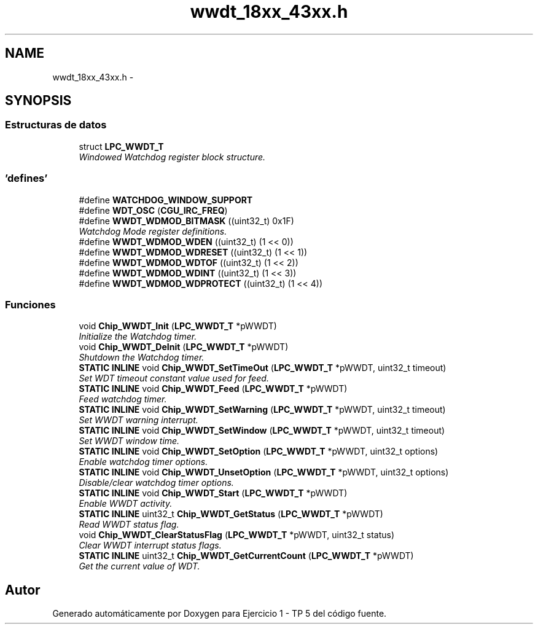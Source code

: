 .TH "wwdt_18xx_43xx.h" 3 "Viernes, 14 de Septiembre de 2018" "Ejercicio 1 - TP 5" \" -*- nroff -*-
.ad l
.nh
.SH NAME
wwdt_18xx_43xx.h \- 
.SH SYNOPSIS
.br
.PP
.SS "Estructuras de datos"

.in +1c
.ti -1c
.RI "struct \fBLPC_WWDT_T\fP"
.br
.RI "\fIWindowed Watchdog register block structure\&. \fP"
.in -1c
.SS "'defines'"

.in +1c
.ti -1c
.RI "#define \fBWATCHDOG_WINDOW_SUPPORT\fP"
.br
.ti -1c
.RI "#define \fBWDT_OSC\fP   (\fBCGU_IRC_FREQ\fP)"
.br
.ti -1c
.RI "#define \fBWWDT_WDMOD_BITMASK\fP   ((uint32_t) 0x1F)"
.br
.RI "\fIWatchdog Mode register definitions\&. \fP"
.ti -1c
.RI "#define \fBWWDT_WDMOD_WDEN\fP   ((uint32_t) (1 << 0))"
.br
.ti -1c
.RI "#define \fBWWDT_WDMOD_WDRESET\fP   ((uint32_t) (1 << 1))"
.br
.ti -1c
.RI "#define \fBWWDT_WDMOD_WDTOF\fP   ((uint32_t) (1 << 2))"
.br
.ti -1c
.RI "#define \fBWWDT_WDMOD_WDINT\fP   ((uint32_t) (1 << 3))"
.br
.ti -1c
.RI "#define \fBWWDT_WDMOD_WDPROTECT\fP   ((uint32_t) (1 << 4))"
.br
.in -1c
.SS "Funciones"

.in +1c
.ti -1c
.RI "void \fBChip_WWDT_Init\fP (\fBLPC_WWDT_T\fP *pWWDT)"
.br
.RI "\fIInitialize the Watchdog timer\&. \fP"
.ti -1c
.RI "void \fBChip_WWDT_DeInit\fP (\fBLPC_WWDT_T\fP *pWWDT)"
.br
.RI "\fIShutdown the Watchdog timer\&. \fP"
.ti -1c
.RI "\fBSTATIC\fP \fBINLINE\fP void \fBChip_WWDT_SetTimeOut\fP (\fBLPC_WWDT_T\fP *pWWDT, uint32_t timeout)"
.br
.RI "\fISet WDT timeout constant value used for feed\&. \fP"
.ti -1c
.RI "\fBSTATIC\fP \fBINLINE\fP void \fBChip_WWDT_Feed\fP (\fBLPC_WWDT_T\fP *pWWDT)"
.br
.RI "\fIFeed watchdog timer\&. \fP"
.ti -1c
.RI "\fBSTATIC\fP \fBINLINE\fP void \fBChip_WWDT_SetWarning\fP (\fBLPC_WWDT_T\fP *pWWDT, uint32_t timeout)"
.br
.RI "\fISet WWDT warning interrupt\&. \fP"
.ti -1c
.RI "\fBSTATIC\fP \fBINLINE\fP void \fBChip_WWDT_SetWindow\fP (\fBLPC_WWDT_T\fP *pWWDT, uint32_t timeout)"
.br
.RI "\fISet WWDT window time\&. \fP"
.ti -1c
.RI "\fBSTATIC\fP \fBINLINE\fP void \fBChip_WWDT_SetOption\fP (\fBLPC_WWDT_T\fP *pWWDT, uint32_t options)"
.br
.RI "\fIEnable watchdog timer options\&. \fP"
.ti -1c
.RI "\fBSTATIC\fP \fBINLINE\fP void \fBChip_WWDT_UnsetOption\fP (\fBLPC_WWDT_T\fP *pWWDT, uint32_t options)"
.br
.RI "\fIDisable/clear watchdog timer options\&. \fP"
.ti -1c
.RI "\fBSTATIC\fP \fBINLINE\fP void \fBChip_WWDT_Start\fP (\fBLPC_WWDT_T\fP *pWWDT)"
.br
.RI "\fIEnable WWDT activity\&. \fP"
.ti -1c
.RI "\fBSTATIC\fP \fBINLINE\fP uint32_t \fBChip_WWDT_GetStatus\fP (\fBLPC_WWDT_T\fP *pWWDT)"
.br
.RI "\fIRead WWDT status flag\&. \fP"
.ti -1c
.RI "void \fBChip_WWDT_ClearStatusFlag\fP (\fBLPC_WWDT_T\fP *pWWDT, uint32_t status)"
.br
.RI "\fIClear WWDT interrupt status flags\&. \fP"
.ti -1c
.RI "\fBSTATIC\fP \fBINLINE\fP uint32_t \fBChip_WWDT_GetCurrentCount\fP (\fBLPC_WWDT_T\fP *pWWDT)"
.br
.RI "\fIGet the current value of WDT\&. \fP"
.in -1c
.SH "Autor"
.PP 
Generado automáticamente por Doxygen para Ejercicio 1 - TP 5 del código fuente\&.
